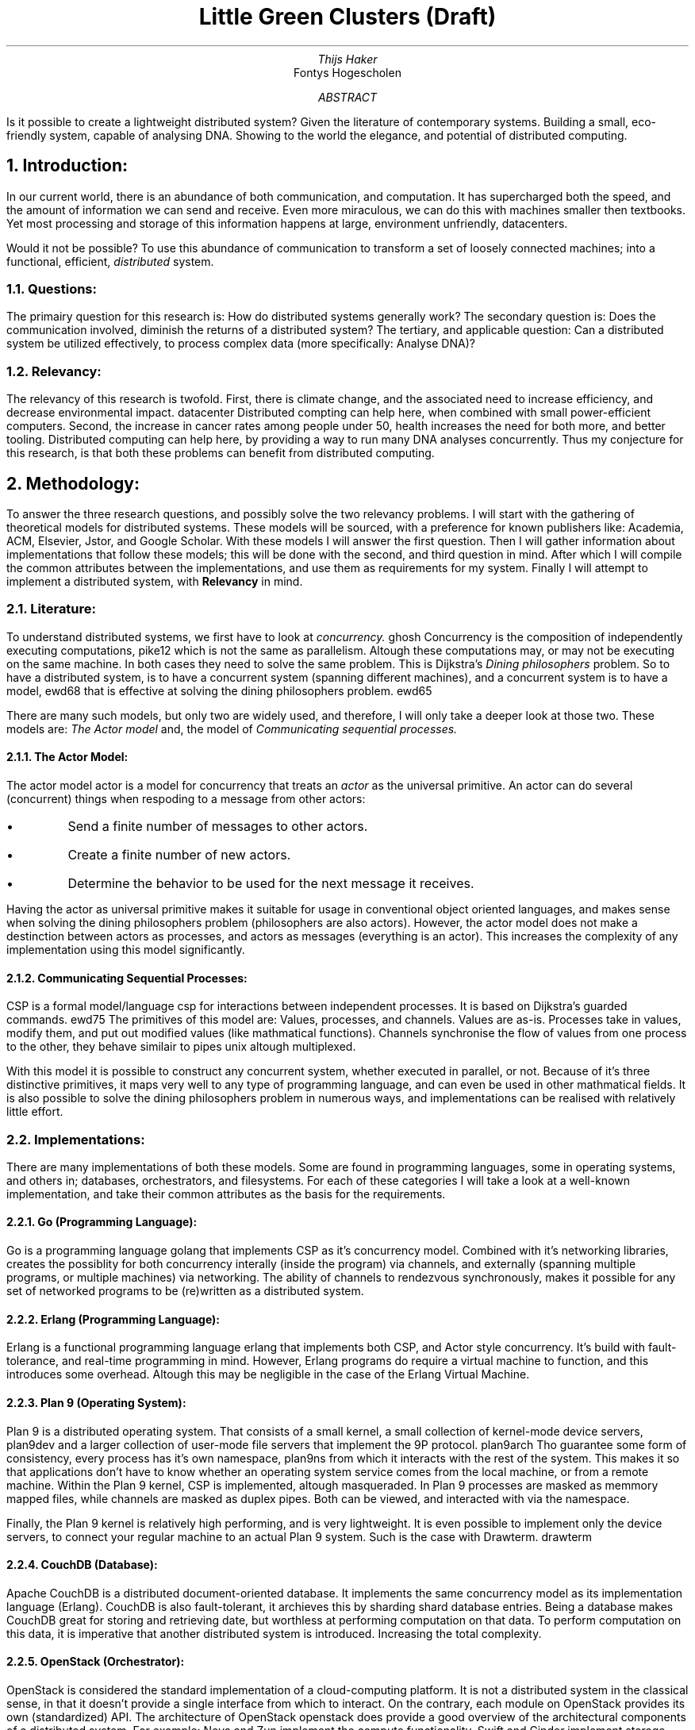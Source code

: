.TL
Little Green Clusters (Draft)
.AU
Thijs Haker
.AI
Fontys Hogescholen
.AB
Is it possible to create a lightweight distributed system?
Given the literature of contemporary systems.
Building a small,
eco-friendly system,
capable of analysing DNA.
Showing to the world the elegance,
and potential of distributed computing.
.AE
.NH
Introduction:
.PP
In our current world,
there is an abundance of both communication,
and computation.
It has supercharged both the speed,
and the amount of information we can send and receive.
Even more miraculous,
we can do this with machines smaller then textbooks.
Yet most processing and storage of this information happens at large,
environment unfriendly,
datacenters.
.PP
Would it not be possible?
To use this abundance of communication to transform a set of loosely connected machines;
into a functional,
efficient,
.I distributed
system.
.NH 2
Questions:
.PP
The primairy question for this research is:
How do distributed systems generally work?
The secondary question is:
Does the communication involved,
diminish the returns of a distributed system?
The tertiary,
and applicable question:
Can a distributed system be utilized effectively,
to process complex data (more specifically: Analyse DNA)?
.NH 2
Relevancy:
.PP
The relevancy of this research is twofold.
First,
there is climate change,
and the associated need to increase efficiency,
and decrease environmental impact.
.[
datacenter
.]
Distributed compting can help here,
when combined with small power-efficient computers.
Second,
the increase in cancer rates among people under 50,
.[
health
.]
increases the need for both more,
and better tooling.
Distributed computing can help here,
by providing a way to run many DNA analyses concurrently.
Thus my conjecture for this research,
is that both these problems can benefit from distributed computing.
.NH
Methodology:
.PP
To answer the three research questions,
and possibly solve the two relevancy problems.
I will start with the gathering of theoretical models for distributed systems.
These models will be sourced,
with a preference for known publishers like:
Academia,
ACM,
Elsevier,
Jstor,
and Google Scholar.
With these models I will answer the first question.
Then I will gather information about implementations that follow these models;
this will be done with the second,
and third question in mind.
After which I will compile the common attributes between the implementations,
and use them as requirements for my system.
Finally I will attempt to implement a distributed system, with 
.B Relevancy
in mind.
.NH 2
Literature:
.PP
To understand distributed systems,
we first have to look at
.I "concurrency."
.[
ghosh
.]
Concurrency is the composition of independently executing computations,
.[
pike12
.]
which is not the same as parallelism.
Altough these computations may,
or may not be executing on the same machine.
In both cases they need to solve the same problem.
This is Dijkstra's
.I "Dining philosophers"
problem.
So to have a distributed system,
is to have a concurrent system (spanning different machines),
and a concurrent system is to have a model,
.[
ewd68
.]
that is effective at solving the dining philosophers problem.
.[
ewd65
.]
.PP
There are many such models,
but only two are widely used,
and therefore,
I will only take a deeper look at those two.
These models are:
.I "The Actor model"
and,
the model of
.I "Communicating sequential processes."
.NH 3
The Actor Model:
.PP
The actor model
.[
actor
.]
is a model for concurrency that treats an
.I actor
as the universal primitive.
An actor can do several (concurrent) things when respoding to a message from other actors:
.IP \[bu]
Send a finite number of messages to other actors.
.IP \[bu]
Create a finite number of new actors.
.IP \[bu]
Determine the behavior to be used for the next message it receives.
.PP
Having the actor as universal primitive makes it suitable for usage in conventional object oriented languages,
and makes sense when solving the dining philosophers problem (philosophers are also actors).
However,
the actor model does not make a destinction between actors as processes,
and actors as messages (everything is an actor).
This increases the complexity of any implementation using this model significantly.
.NH 3
Communicating Sequential Processes:
.PP
CSP is a formal model/language 
.[
csp
.]
for interactions between independent processes.
It is based on Dijkstra's guarded commands.
.[
ewd75
.]
The primitives of this model are:
Values,
processes,
and channels.
Values are as-is.
Processes take in values,
modify them,
and put out modified values (like mathmatical functions).
Channels synchronise the flow of values from one process to the other,
they behave similair to pipes
.[
unix
.]
altough multiplexed.
.PP
With this model it is possible to construct any concurrent system,
whether executed in parallel,
or not.
Because of it's three distinctive primitives,
it maps very well to any type of programming language,
and can even be used in other mathmatical fields.
It is also possible to solve the dining philosophers problem in numerous ways,
and implementations can be realised with relatively little effort.
.NH 2
Implementations:
.PP
There are many implementations of both these models.
Some are found in programming languages,
some in operating systems,
and others in;
databases,
orchestrators,
and filesystems.
For each of these categories I will take a look at a well-known implementation,
and take their common attributes as the basis for the requirements.
.NH 3
Go (Programming Language):
.PP
Go is a programming language
.[
golang
.]
that implements CSP as it's concurrency model.
Combined with it's networking libraries,
creates the possiblity for both concurrency interally (inside the program) via channels,
and externally (spanning multiple programs, or multiple machines) via networking.
The ability of channels to rendezvous synchronously,
makes it possible for any set of networked programs to be (re)written as a distributed system.
.NH 3
Erlang (Programming Language):
.PP
Erlang is a functional programming language
.[
erlang
.]
that implements both CSP,
and Actor style concurrency.
It's build with fault-tolerance,
and real-time programming in mind.
However,
Erlang programs do require a virtual machine to function,
and this introduces some overhead.
Altough this may be negligible in the case of the Erlang Virtual Machine.
.NH 3
Plan 9 (Operating System):
.PP
Plan 9 is a distributed operating system.
That consists of a small kernel,
a small collection of kernel-mode device servers,
.[
plan9dev
.]
and a larger collection of user-mode file servers that implement the 9P protocol.
.[
plan9arch
.]
Tho guarantee some form of consistency,
every process has it's own namespace,
.[
plan9ns
.]
from which it interacts with the rest of the system.
This makes it so that applications don't have to know whether an operating system service comes from the local machine,
or from a remote machine.
Within the Plan 9 kernel,
CSP is implemented,
altough masqueraded.
In Plan 9 processes are masked as memmory mapped files,
while channels are masked as duplex pipes.
Both can be viewed,
and interacted with via the namespace.
.PP
Finally,
the Plan 9 kernel is relatively high performing,
and is very lightweight.
It is even possible to implement only the device servers,
to connect your regular machine to an actual Plan 9 system.
Such is the case with Drawterm.
.[
drawterm
.]
.NH 3
CouchDB (Database):
.PP
Apache CouchDB is a distributed document-oriented database.
It implements the same concurrency model as its implementation language (Erlang).
CouchDB is also fault-tolerant,
it archieves this by sharding
.[
shard
.]
database entries.
Being a database makes CouchDB great for storing and retrieving date,
but worthless at performing computation on that data.
To perform computation on this data,
it is imperative that another distributed system is introduced.
Increasing the total complexity.
.NH 3
OpenStack (Orchestrator):
.PP
OpenStack is considered the standard implementation of a cloud-computing platform.
It is not a distributed system in the classical sense,
in that it doesn't provide a single interface from which to interact.
On the contrary,
each module on OpenStack provides its own (standardized) API.
The architecture of OpenStack
.[
openstack
.]
does provide a good overview of the architectural components of a distributed system.
For example:
Nova and Zun implement the compute functionality,
Swift and Cinder implement storage functionality,
and Neutron and Octavia provide networking.
These are the same architectural components
.I "(network, storage, and compute)"
found in other distributed systems.
.NH 3
Ceph (Filesystem):
.PP
Ceph a distributed file system with focus towards performance,
reliability,
and scalability.
.[
ceph
.]
It provides both services for block,
file,
and object storage.
Altough it isn't clearly stated,
when looking at the source code I get the impression that the Actor model is used.
This is because there messaging is asynchronous,
and they have a dispatcher class which behaves similair to a mailbox actor.
.PP
Because of the amount of features that Ceph offers,
the codebase is huge.
Add the fact that Ceph is a storage solution,
which needs another distributed system for computation,
increases the total complexity again.
.NH 3
Cwfs (Filesystem):
.PP
The Cached-WORM Filesystem Server,
is the user-mode implementation of the original (kernel-mode) file server.
.[
plan9fs
.]
Cwfs lies at the center of any Plan 9 installation,
and makes it possible for many machines to function as a cohesive system.
Cwfs follows (like Plan 9) the CSP concurrency model,
but is in and of itself not a distributed filesystem.
Even when many clients (Plan 9 kernels) are connected,
does Cwfs perform well.
It archieves this by having a client-side in-memory file cache.
Which relieves the server-side file cache,
and its associated on-disk filesystem (WORM).
Having a cache on each side,
greatly reduces the amount of messaging involved,
and decreases the access time of frequently used files.
.NH 2
Requirements:
.PP
Given the common attributes of both theoretical models,
and practical implementations.
Little Green Clusters (LGC) should achieve the following requirements:
.IP \1
The model of concurrency should both be correct,
and simple to implement.
Therefore LGC shall be implemented using CSP.
.IP \2
LGC should be fault-tolerant.
.IP \3
LGC should present either a single interface,
or a consistent set of interfaces.
.IP \4
LGC should implement,
or at least consider,
all the architectural components (network, storage, and compute).
.IP \5
LGC should integrate with existing software,
where possible.
.NH
Results:
.PP
(...)
.NH 2
Design:
.PP
(...)
.NH 2
Validation:
.PP
(...)
.NH
Conclusion:
.PP
(...)
.NH 2
Recommendation:
.PP
(...)

